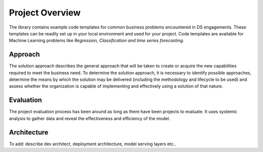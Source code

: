 ================
Project Overview
================



The library contains example code templates for common business problems encountered in DS engagements. These templates can be readily set up
in your local environment and used for your project. Code templates are available for Machine Learning problems like
`Regression, Classification and time series forecasting`.

Approach
========
The solution approach describes the general approach that will be taken to create or acquire the new capabilities required to meet the business need. To determine the solution approach, it is necessary to identify possible approaches, determine the means by which the solution may be delivered (including the methodology and lifecycle to be used) and assess whether the organization is capable of implementing and effectively using a solution of that nature.

Evaluation
==========
The project evaluation process has been around as long as there have been projects to evaluate. It uses systemic analysis to gather data and reveal the effectiveness and efficiency of the model.
    

Architecture
============
To add: describe dev architect, deployment architecture, model serving layers etc..

    


    